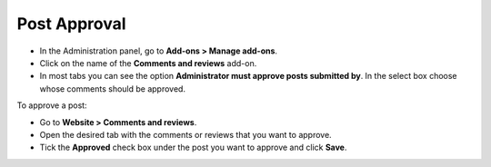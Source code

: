 *************
Post Approval
*************

*   In the Administration panel, go to **Add-ons > Manage add-ons**.
*   Click on the name of the **Comments and reviews** add-on.
*   In most tabs you can see the option **Administrator must approve posts submitted by**. In the select box choose whose comments should be approved.

.. image:: img/post_approval_01.png
	:align: center
	:alt: Settings

To approve a post:

*   Go to **Website > Comments and reviews**.
*   Open the desired tab with the comments or reviews that you want to approve.
*   Tick the **Approved** check box under the post you want to approve and click **Save**.

.. image:: img/post_approval_02.png
	:align: center
	:alt: Product reviews
